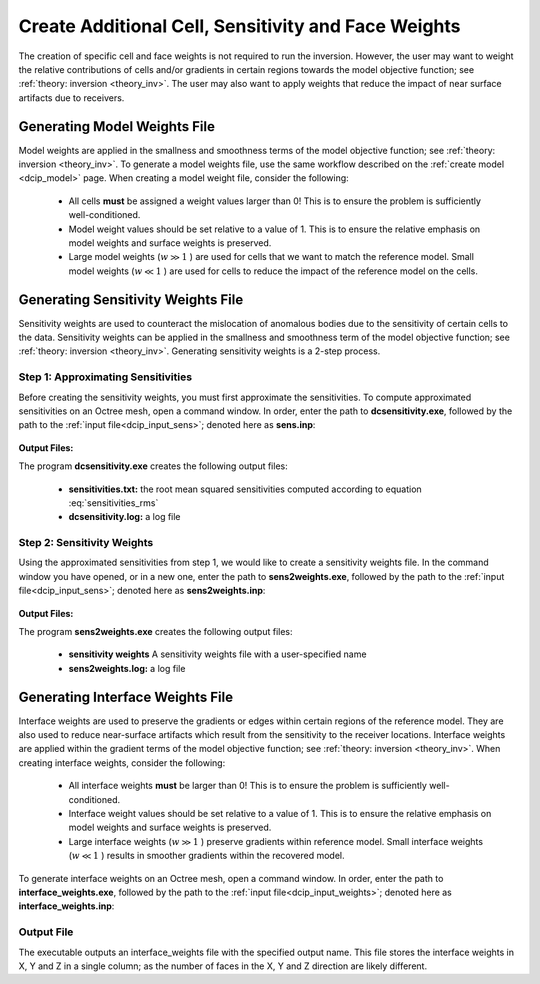 .. _dcip_weights:

Create Additional Cell, Sensitivity and Face Weights
====================================================

The creation of specific cell and face weights is not required to run the inversion. However, the user may want to weight the relative contributions of cells and/or gradients in certain regions towards the model objective function; see :ref:`theory: inversion <theory_inv>`. The user may also want to apply weights that reduce the impact of near surface artifacts due to receivers.


Generating Model Weights File
-----------------------------

Model weights are applied in the smallness and smoothness terms of the model objective function; see :ref:`theory: inversion <theory_inv>`. To generate a model weights file, use the same workflow described on the :ref:`create model <dcip_model>` page. When creating a model weight file, consider the following:

     - All cells **must** be assigned a weight values larger than 0! This is to ensure the problem is sufficiently well-conditioned.
     - Model weight values should be set relative to a value of 1. This is to ensure the relative emphasis on model weights and surface weights is preserved.
     - Large model weights (:math:`w \gg 1` ) are used for cells that we want to match the reference model. Small model weights (:math:`w \ll 1` ) are used for cells to reduce the impact of the reference model on the cells. 


.. _dcip_sensitivity_weights:

Generating Sensitivity Weights File
-----------------------------------

Sensitivity weights are used to counteract the mislocation of anomalous bodies due to the sensitivity of certain cells to the data. Sensitivity weights can be applied in the smallness and smoothness term of the model objective function; see :ref:`theory: inversion <theory_inv>`. Generating sensitivity weights is a 2-step process.

Step 1: Approximating Sensitivities
^^^^^^^^^^^^^^^^^^^^^^^^^^^^^^^^^^^

Before creating the sensitivity weights, you must first approximate the sensitivities. To compute approximated sensitivities on an Octree mesh, open a command window. In order, enter the path to **dcsensitivity.exe**, followed by the path to the :ref:`input file<dcip_input_sens>`; denoted here as **sens.inp**: 

.. figure:: images/run_sensitivity.png
    :align: center
    :width: 700


**Output Files:**

The program **dcsensitivity.exe** creates the following output files:

    - **sensitivities.txt:** the root mean squared sensitivities computed according to equation :eq:`sensitivities_rms`

    - **dcsensitivity.log:** a log file


Step 2: Sensitivity Weights
^^^^^^^^^^^^^^^^^^^^^^^^^^^

Using the approximated sensitivities from step 1, we would like to create a sensitivity weights file. In the command window you have opened, or in a new one, enter the path to **sens2weights.exe**, followed by the path to the :ref:`input file<dcip_input_sens>`; denoted here as **sens2weights.inp**:


.. figure:: images/run_sens2weights.png
    :align: center
    :width: 700


**Output Files:**

The program **sens2weights.exe** creates the following output files:

    - **sensitivity weights** A sensitivity weights file with a user-specified name

    - **sens2weights.log:** a log file



.. _dcip_interface_weights:

Generating Interface Weights File
---------------------------------

Interface weights are used to preserve the gradients or edges within certain regions of the reference model. They are also used to reduce near-surface artifacts which result from the sensitivity to the receiver locations. Interface weights are applied within the gradient terms of the model objective function; see :ref:`theory: inversion <theory_inv>`. When creating interface weights, consider the following:

     - All interface weights **must** be larger than 0! This is to ensure the problem is sufficiently well-conditioned.
     - Interface weight values should be set relative to a value of 1. This is to ensure the relative emphasis on model weights and surface weights is preserved.
     - Large interface weights (:math:`w \gg 1` ) preserve gradients within reference model. Small interface weights (:math:`w \ll 1` ) results in smoother gradients within the recovered model. 


To generate interface weights on an Octree mesh, open a command window. In order, enter the path to **interface_weights.exe**, followed by the path to the :ref:`input file<dcip_input_weights>`; denoted here as **interface_weights.inp**: 

.. figure:: images/run_interface_weights.png
    :align: center
    :width: 700


Output File
^^^^^^^^^^^

The executable outputs an interface_weights file with the specified output name. This file stores the interface weights in X, Y and Z in a single column; as the number of faces in the X, Y and Z direction are likely different.






